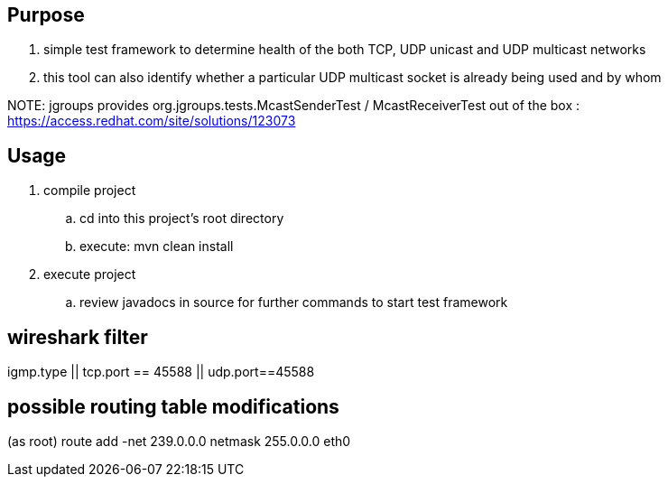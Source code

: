 == Purpose
. simple test framework to determine health of the both TCP, UDP unicast and UDP multicast networks
. this tool can also identify whether a particular UDP multicast socket is already being used and by whom

NOTE:  
jgroups provides org.jgroups.tests.McastSenderTest / McastReceiverTest out of the box : https://access.redhat.com/site/solutions/123073

== Usage 

. compile project
.. cd into this project's root directory
.. execute: mvn clean install

. execute project
.. review javadocs in source for further commands to start test framework

== wireshark filter
igmp.type || tcp.port == 45588 || udp.port==45588

== possible routing table modifications
(as root)  route add -net 239.0.0.0 netmask 255.0.0.0 eth0
